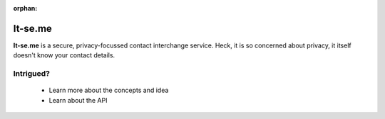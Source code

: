 :orphan:

It-se.me
========

.. image:: _static/mustache.svg
   :alt: it-se.me: the secure, privacy-aware contact interchanage service
   :class: floatingflask

**It-se.me** is a secure, privacy-focussed contact interchange service. Heck, it is so concerned about privacy, it itself doesn't know your contact details.

Intrigued?
----------

 - Learn more about the concepts and idea
 - Learn about the API